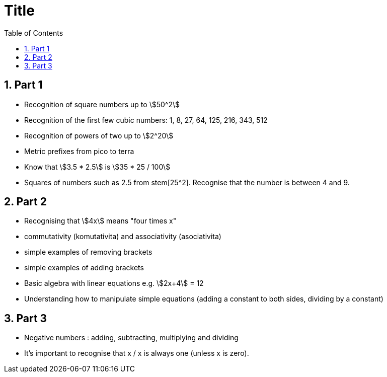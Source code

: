 :toc:
:sectnums:
:toclevels: 5
:sectnumlevels: 5
:showcomments:
:xrefstyle: short
:icons: font
:source-highlighter: coderay
:tick: &#x2714;
:pound: &#xA3;
:stem:

= Title

== Part 1 

* Recognition of square numbers up to stem:[50^2]
* Recognition of the first few cubic numbers: 1, 8, 27, 64, 125, 216, 343, 512
* Recognition of powers of two up to stem:[2^20]
* Metric prefixes from pico to terra
* Know that stem:[3.5 * 2.5] is stem:[35 * 25 / 100]
* Squares of numbers such as 2.5 from stem[25^2]. Recognise that the number is between 4 and 9.

== Part 2

* Recognising that stem:[4x] means "four times x"
* commutativity (komutativita) and associativity (asociativita)
* simple examples of removing brackets
* simple examples of adding brackets
* Basic algebra with linear equations e.g. stem:[2x+4] = 12
* Understanding how to manipulate simple equations (adding a constant to both sides, dividing by a constant)

== Part 3

* Negative numbers : adding, subtracting, multiplying and dividing
* It's important to recognise that x / x is always one (unless x is zero).
